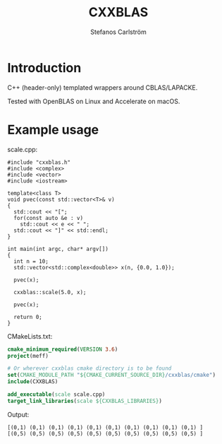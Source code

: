 #+TITLE: CXXBLAS
#+AUTHOR: Stefanos Carlström
#+EMAIL: stefanos.carlstrom@gmail.com

* Introduction
  C++ (header-only) templated wrappers around CBLAS/LAPACKE.
  
  Tested with OpenBLAS on Linux and Accelerate on macOS.

* Example usage
  scale.cpp:
  #+BEGIN_SRC C++
    #include "cxxblas.h"
    #include <complex>
    #include <vector>
    #include <iostream>

    template<class T>
    void pvec(const std::vector<T>& v)
    {
      std::cout << "[";
      for(const auto &e : v)
        std::cout << e << " ";
      std::cout << "]" << std::endl;
    }

    int main(int argc, char* argv[])
    {
      int n = 10;
      std::vector<std::complex<double>> x(n, {0.0, 1.0});

      pvec(x);

      cxxblas::scale(5.0, x);
  
      pvec(x);

      return 0;
    }
  #+END_SRC

  CMakeLists.txt:
  #+BEGIN_SRC cmake
    cmake_minimum_required(VERSION 3.6)
    project(meff)

    # Or wherever cxxblas cmake directory is to be found
    set(CMAKE_MODULE_PATH "${CMAKE_CURRENT_SOURCE_DIR}/cxxblas/cmake")
    include(CXXBLAS)

    add_executable(scale scale.cpp)
    target_link_libraries(scale ${CXXBLAS_LIBRARIES})
  #+END_SRC

  Output:
  #+BEGIN_EXAMPLE
    [(0,1) (0,1) (0,1) (0,1) (0,1) (0,1) (0,1) (0,1) (0,1) (0,1) ]
    [(0,5) (0,5) (0,5) (0,5) (0,5) (0,5) (0,5) (0,5) (0,5) (0,5) ]
  #+END_EXAMPLE
